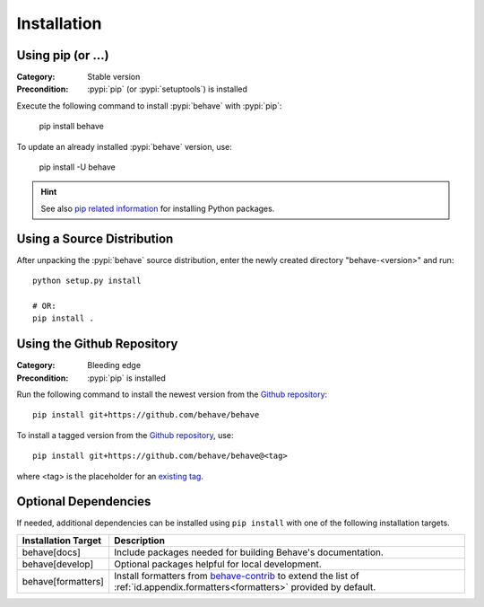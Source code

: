 Installation
============

Using pip (or ...)
------------------

:Category: Stable version
:Precondition: :pypi:`pip` (or :pypi:`setuptools`) is installed

Execute the following command to install :pypi:`behave` with :pypi:`pip`:

    pip install behave

To update an already installed :pypi:`behave` version, use:

    pip install -U behave


.. hint::

    See also `pip related information`_ for installing Python packages.

.. _`pip related information`:  https://pip.pypa.io/en/latest/installing/


Using a Source Distribution
---------------------------

After unpacking the :pypi:`behave` source distribution,
enter the newly created directory "behave-<version>" and run::

    python setup.py install

    # OR:
    pip install .


Using the Github Repository
---------------------------

:Category: Bleeding edge
:Precondition: :pypi:`pip` is installed

Run the following command
to install the newest version from the `Github repository`_::


    pip install git+https://github.com/behave/behave

To install a tagged version from the `Github repository`_, use::

    pip install git+https://github.com/behave/behave@<tag>

where <tag> is the placeholder for an `existing tag`_.

.. _`Github repository`: https://github.com/behave/behave
.. _`existing tag`:      https://github.com/behave/behave/tags


Optional Dependencies
---------------------

If needed, additional dependencies can be installed using ``pip install``
with one of the following installation targets.

==================== ===================================================================
Installation Target  Description
==================== ===================================================================
behave[docs]         Include packages needed for building Behave's documentation.
behave[develop]      Optional packages helpful for local development.
behave[formatters]   Install formatters from `behave-contrib`_ to extend the list of
                     :ref:`id.appendix.formatters<formatters>` provided by default.
==================== ===================================================================

.. _`behave-contrib`: https://github.com/behave-contrib
